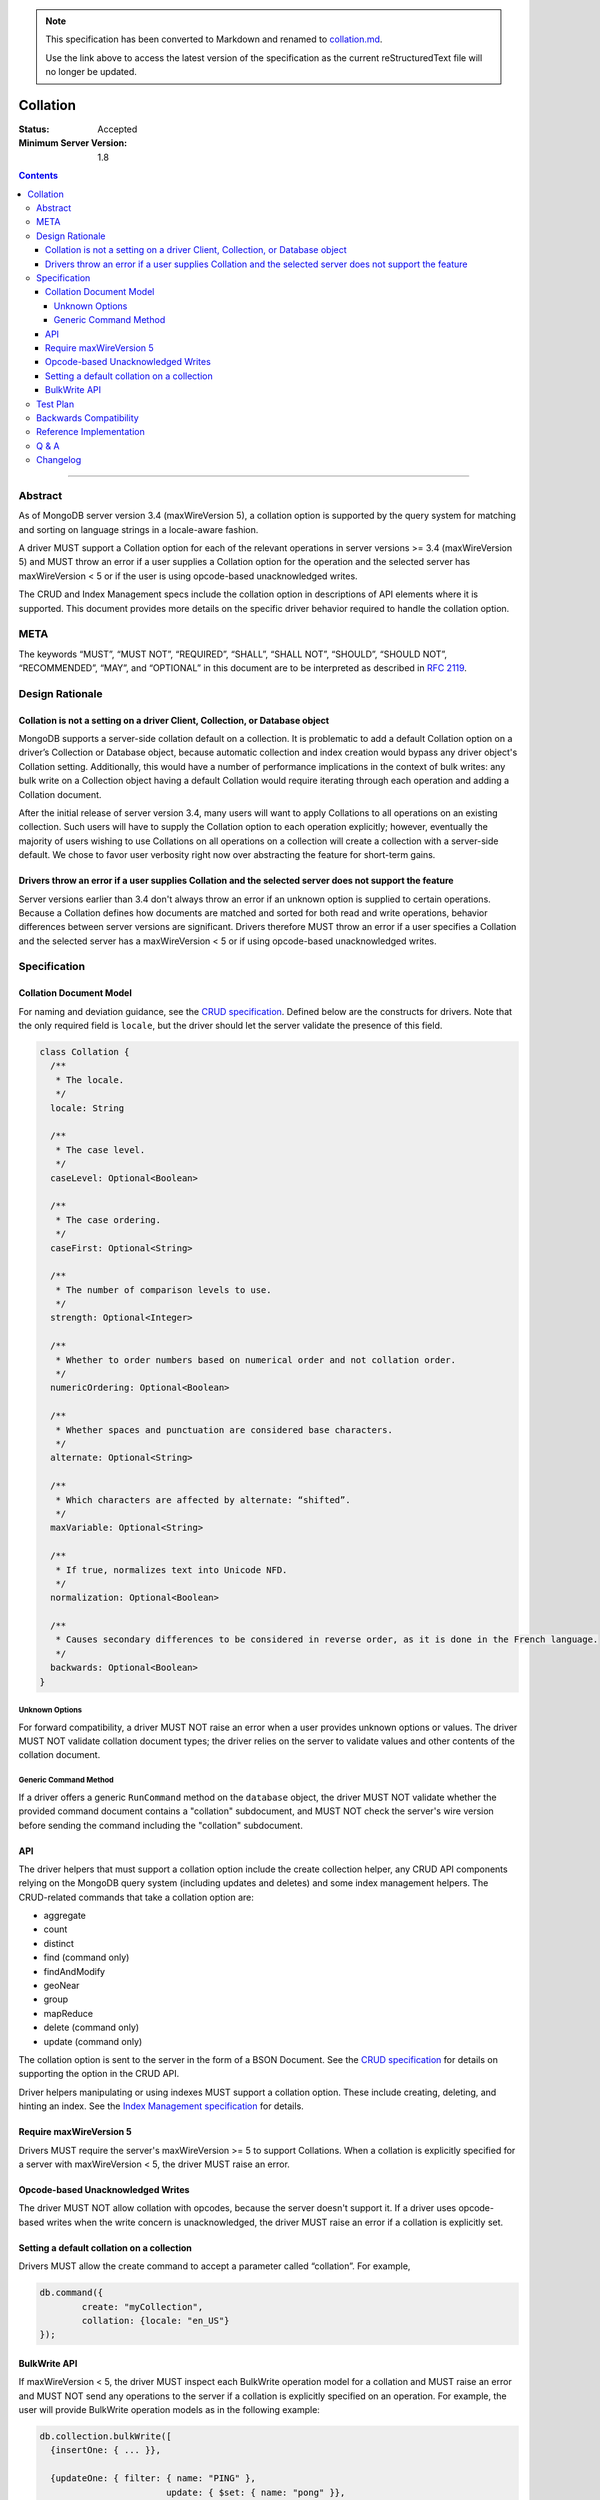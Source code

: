 .. role:: javascript(code)
  :language: javascript

.. note::
  This specification has been converted to Markdown and renamed to
  `collation.md <collation.md>`_.  

  Use the link above to access the latest version of the specification as the
  current reStructuredText file will no longer be updated.

=========
Collation
=========

:Status: Accepted
:Minimum Server Version: 1.8

.. contents::

--------

Abstract
========

As of MongoDB server version 3.4 (maxWireVersion 5), a collation option is
supported by the query system for matching and sorting on language strings
in a locale-aware fashion.

A driver MUST support a Collation option for each of the relevant operations
in server versions >= 3.4 (maxWireVersion 5) and MUST throw an error if a
user supplies a Collation option for the operation and the selected server has
maxWireVersion < 5 or if the user is using opcode-based unacknowledged writes.

The CRUD and Index Management specs include the collation option in
descriptions of API elements where it is supported. This document provides
more details on the specific driver behavior required to handle the collation
option. 

META
====

The keywords “MUST”, “MUST NOT”, “REQUIRED”, “SHALL”, “SHALL NOT”, “SHOULD”,
“SHOULD NOT”, “RECOMMENDED”, “MAY”, and “OPTIONAL” in this document are to be
interpreted as described in `RFC 2119 <https://www.ietf.org/rfc/rfc2119.txt>`_.

Design Rationale
================

-----------------------------------------------------------------------------
Collation is not a setting on a driver Client, Collection, or Database object
-----------------------------------------------------------------------------

MongoDB supports a server-side collation default on a collection. It is
problematic to add a default Collation option on a driver’s Collection or
Database object, because automatic collection and index creation would bypass
any driver object's Collation setting. Additionally, this would have a number
of performance implications in the context of bulk writes: any bulk write on a
Collection object having a default Collation would require iterating through
each operation and adding a Collation document.

After the initial release of server version 3.4, many users will want to apply
Collations to all operations on an existing collection. Such users will have to
supply the Collation option to each operation explicitly; however, eventually
the majority of users wishing to use Collations on all operations on a
collection will create a collection with a server-side default. We chose to
favor user verbosity right now over abstracting the feature for short-term gains.

--------------------------------------------------------------------------------------------------------
Drivers throw an error if a user supplies Collation and the selected server does not support the feature
--------------------------------------------------------------------------------------------------------

Server versions earlier than 3.4 don't always throw an error if an unknown
option is supplied to certain operations. Because a Collation defines how
documents are matched and sorted for both read and write operations, behavior
differences between server versions are significant. Drivers therefore MUST
throw an error if a user specifies a Collation and the selected server has a
maxWireVersion < 5 or if using opcode-based unacknowledged writes.

Specification
=============

------------------------
Collation Document Model
------------------------

For naming and deviation guidance, see the `CRUD specification
<https://github.com/mongodb/specifications/blob/master/source/crud/crud.rst#naming>`_.
Defined below are the constructs for drivers. Note that the only required
field is ``locale``, but the driver should let the server validate the presence
of this field.

.. code:: typescript

  class Collation {
    /**
     * The locale.
     */
    locale: String

    /**
     * The case level.
     */
    caseLevel: Optional<Boolean>

    /**
     * The case ordering.
     */
    caseFirst: Optional<String>

    /**
     * The number of comparison levels to use.
     */
    strength: Optional<Integer>

    /**
     * Whether to order numbers based on numerical order and not collation order.
     */
    numericOrdering: Optional<Boolean>

    /**
     * Whether spaces and punctuation are considered base characters.
     */
    alternate: Optional<String>

    /**
     * Which characters are affected by alternate: “shifted”.
     */
    maxVariable: Optional<String>

    /**
     * If true, normalizes text into Unicode NFD.
     */
    normalization: Optional<Boolean>

    /**
     * Causes secondary differences to be considered in reverse order, as it is done in the French language.
     */
    backwards: Optional<Boolean>
  }

Unknown Options
-------------------------------------------------------------------

For forward compatibility, a driver MUST NOT raise an error when a user
provides unknown options or values. The driver MUST NOT validate collation
document types; the driver relies on the server to validate values and other
contents of the collation document.

Generic Command Method
----------------------

If a driver offers a generic ``RunCommand`` method on the ``database`` object,
the driver MUST NOT validate whether the provided command document contains a
"collation" subdocument, and MUST NOT check the server's wire version before
sending the command including the "collation" subdocument.

---
API
---
The driver helpers that must support a collation option include the create
collection helper, any CRUD API components relying on the MongoDB query system
(including updates and deletes) and some index management helpers. The
CRUD-related commands that take a collation option are:

- aggregate
- count
- distinct
- find (command only)
- findAndModify
- geoNear
- group
- mapReduce
- delete  (command only)
- update (command only)

The collation option is sent to the server in the form of a BSON Document.
See the `CRUD specification
<https://github.com/mongodb/specifications/blob/master/source/crud/crud.rst#naming>`_
for details on supporting the option in the CRUD API.

Driver helpers manipulating or using indexes MUST support a collation option.
These include creating, deleting, and hinting an index. See the
`Index Management specification
<https://github.com/mongodb/specifications/blob/master/source/index-management.rst>`_
for details.

------------------------
Require maxWireVersion 5
------------------------

Drivers MUST require the server's maxWireVersion >= 5 to support Collations.
When a collation is explicitly specified for a server with maxWireVersion < 5,
the driver MUST raise an error.

----------------------------------
Opcode-based Unacknowledged Writes
----------------------------------

The driver MUST NOT allow collation with opcodes, because the server doesn't
support it. If a driver uses opcode-based writes when the write concern is
unacknowledged, the driver MUST raise an error if a collation is explicitly set.

-------------------------------------------
Setting a default collation on a collection
-------------------------------------------

Drivers MUST allow the create command to accept a parameter called “collation”.
For example,

.. code:: typescript

	db.command({
		create: "myCollection",
		collation: {locale: "en_US"}
	});

-------------
BulkWrite API
-------------

If maxWireVersion < 5, the driver MUST inspect each BulkWrite operation model
for a collation and MUST raise an error and MUST NOT send any operations to the
server if a collation is explicitly specified on an operation. For example, the
user will provide BulkWrite operation models as in the following example:

.. code:: typescript

  db.collection.bulkWrite([
    {insertOne: { ... }},

    {updateOne: { filter: { name: "PING" },
                          update: { $set: { name: "pong" }},
                          collation: { locale: "en_US", strength: 2 }}},
    {updateMany: {..., collation: {...}}},
    {replaceOne: {..., collation: {...}}},
    {deleteOne: {..., collation: {...}}},
    {deleteMany: {..., collation: {...}}}
  ]);

The driver must inspect each operation for a Collation if maxWireVersion is < 5
and fail the entire bulkWrite if a collation was explicitly specified. In the
example above, that means even the insertOne (without Collation) MUST NOT be sent.


Test Plan
=========

There is no specific test plan for driver Collation support; however drivers
should test each affected CRUD, Index Management API, and collection
creation/modification component to ensure that Collation is a supported option.

https://github.com/mongodb/specifications/blob/master/source/index-management.rst
https://github.com/mongodb/specifications/blob/master/source/crud/crud.rst

In addition, drivers should test that two indexes can be created with identical
key patterns and different collations. A custom name must be provided for one
of them. Then, the test should ensure that the correct index is dropped when
delete_one is called with an index name.

Drivers should also test that errors are raised in each place Collation can be
provided to a API method and the selected server has maxWireVersion < 5.


Backwards Compatibility
=======================

There should be no backwards compatibility concerns.


Reference Implementation
========================

Reference Implementation: 
  `RUBY-1126 <https://jira.mongodb.org/browse/RUBY-1126>`_
  `JAVA-2241 <https://jira.mongodb.org/browse/JAVA-2241>`_

Q & A
=====

Q: Insert doesn’t take a collation?

A: No, only queries take collation. A collation is a per operation value, it
does not affect how the data is stored.
  
Q: Delete and Update take a collation?

A: Yes, delete and update operations use the query system to match against a
provided delete/update filter. Providing a collation when deleting a document
matching ObjectID() doesn’t change anything, but matching a string value would.

Q: How do I create a collection with default collation? Does it affect my
existing collection creation helper?

A: A collection with a default collation can be created using the create helper
and by providing a collation option.


Changelog
=========

:2022-10-05: Remove spec front matter and reformat changelog.
:2017-05-15: Minor markup fixes in API section.
:2016-08-31: Initial version.
